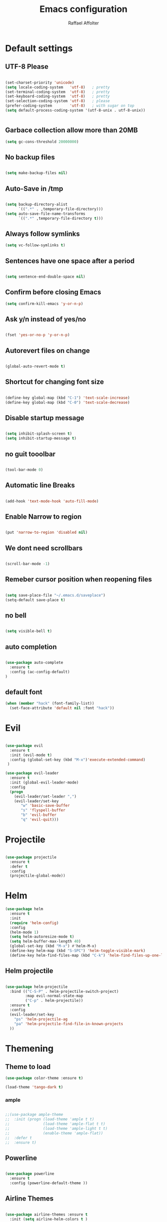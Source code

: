 #+TITLE: Emacs configuration
#+AUTHOR: Raffael Affolter

* Default settings

** UTF-8 Please

#+BEGIN_SRC emacs-lisp

(set-charset-priority 'unicode)
(setq locale-coding-system   'utf-8)   ; pretty
(set-terminal-coding-system  'utf-8)   ; pretty
(set-keyboard-coding-system  'utf-8)   ; pretty
(set-selection-coding-system 'utf-8)   ; please
(prefer-coding-system        'utf-8)   ; with sugar on top
(setq default-process-coding-system '(utf-8-unix . utf-8-unix))


#+END_SRC

** Garbace collection allow more than 20MB

#+BEGIN_SRC emacs-lisp
(setq gc-cons-threshold 20000000)

#+END_SRC

** No backup files
#+BEGIN_SRC emacs-lisp

(setq make-backup-files nil)

#+END_SRC

** Auto-Save in /tmp

#+BEGIN_SRC emacs-lisp

(setq backup-directory-alist
      `((".*" . ,temporary-file-directory)))
(setq auto-save-file-name-transforms
      `((".*" ,temporary-file-directory t)))
#+END_SRC

** Always follow symlinks

#+BEGIN_SRC emacs-lisp
(setq vc-follow-symlinks t)
#+END_SRC

** Sentences have one space after a period

#+BEGIN_SRC emacs-lisp

(setq sentence-end-double-space nil)

#+END_SRC

** Confirm before closing Emacs

#+BEGIN_SRC emacs-lisp
(setq confirm-kill-emacs 'y-or-n-p)

#+END_SRC

** Ask y/n instead of yes/no

#+BEGIN_SRC emacs-lisp

(fset 'yes-or-no-p 'y-or-n-p)

#+END_SRC

** Autorevert files on change

#+BEGIN_SRC emacs-lisp

(global-auto-revert-mode t)

#+END_SRC


** Shortcut for changing font size
#+BEGIN_SRC emacs-lisp

(define-key global-map (kbd "C-1") 'text-scale-increase)
(define-key global-map (kbd "C-0") 'text-scale-decrease)

#+END_SRC

** Disable startup message
#+BEGIN_SRC emacs-lisp

(setq inhibit-splash-screen t)
(setq inhibit-startup-message t)

#+END_SRC
** no guit tooolbar

#+BEGIN_SRC emacs-lisp

(tool-bar-mode 0)

#+END_SRC

** Automatic line Breaks

#+BEGIN_SRC emacs-lisp

(add-hook 'text-mode-hook 'auto-fill-mode)

#+END_SRC

** Enable Narrow to region

#+BEGIN_SRC emacs-lisp

(put 'narrow-to-region 'disabled nil)

#+END_SRC

** We dont need scrollbars

#+BEGIN_SRC emacs-lisp

(scroll-bar-mode -1)

#+END_SRC

** Remeber cursor position when reopening files

#+BEGIN_SRC emacs-lisp

(setq save-place-file "~/.emacs.d/saveplace")
(setq-default save-place t)

#+END_SRC

** no bell

#+BEGIN_SRC emacs-lisp

(setq visible-bell t)

#+END_SRC

** auto completion

#+BEGIN_SRC emacs-lisp

(use-package auto-complete
  :ensure t
  :config (ac-config-default)
)
#+END_SRC


** default font
#+BEGIN_SRC emacs-lisp
(when (member "hack" (font-family-list))
  (set-face-attribute 'default nil :font "hack"))
#+END_SRC

* Evil

#+BEGIN_SRC emacs-lisp

(use-package evil
  :ensure t
  :init (evil-mode t)
  :config (global-set-key (kbd "M-x")'execute-extended-command)
 )

(use-package evil-leader
  :ensure t
  :init (global-evil-leader-mode)
  :config
  (progn
    (evil-leader/set-leader ",")
    (evil-leader/set-key
       "w" 'basic-save-buffer
       "s" 'flyspell-buffer
       "b" 'evil-buffer
       "q" 'evil-quit)))

#+END_SRC

* Projectile

#+BEGIN_SRC emacs-lisp

(use-package projectile
  :ensure t
  :defer t
  :config
  (projectile-global-mode))

#+END_SRC

* Helm

#+BEGIN_SRC emacs-lisp
(use-package helm
  :ensure t
  :init
  (require 'helm-config)
  :config
  (helm-mode 1)
  (setq helm-autoresize-mode t)
  (setq helm-buffer-max-length 40)
  (global-set-key (kbd "M-x") #'helm-M-x)
  (define-key helm-map (kbd "S-SPC") 'helm-toggle-visible-mark)
  (define-key helm-find-files-map (kbd "C-k") 'helm-find-files-up-one-level))

#+END_SRC

** Helm projectile
#+BEGIN_SRC emacs-lisp

(use-package helm-projectile
  :bind (("C-S-P" . helm-projectile-switch-project)
         :map evil-normal-state-map
         ("C-p" . helm-projectile))
  :ensure t
  :config
  (evil-leader/set-key
    "ps" 'helm-projectile-ag
    "pa" 'helm-projectile-find-file-in-known-projects
  ))

#+END_SRC




* Themening

** Theme to load

#+BEGIN_SRC emacs-lisp
(use-package color-theme :ensure t)

(load-theme 'tango-dark t)
#+END_SRC

*** ample

#+BEGIN_SRC emacs-lisp

;;(use-package ample-theme
;;  :init (progn (load-theme 'ample t t)
;;               (load-theme 'ample-flat t t)
;;               (load-theme 'ample-light t t)
;;               (enable-theme 'ample-flat))
;;  :defer t
;;  :ensure t)

#+END_SRC


** Powerline
#+BEGIN_SRC emacs-lisp

(use-package powerline
  :ensure t
  :config (powerline-default-theme ))

#+END_SRC

** Airline Themes

#+BEGIN_SRC emacs-lisp

(use-package airline-themes :ensure t
  :init (setq airline-helm-colors t )
  :config (load-theme 'airline-papercolor t))

#+END_SRC

* Dashboard

#+BEGIN_SRC emacs-lisp

(use-package dashboard
  :ensure t
  :config (dashboard-setup-startup-hook))

#+END_SRC

* Org-Mode Settings

** KOMA-SCRIPT
we want koma script

#+BEGIN_SRC emacs-lisp
(with-eval-after-load "ox-latex"
  (add-to-list 'org-latex-classes
               '("koma-article" "\\documentclass{scrartcl}"
                 ("\\section{%s}" . "\\section*{%s}")
                 ("\\subsection{%s}" . "\\subsection*{%s}")
                 ("\\subsubsection{%s}" . "\\subsubsection*{%s}")
                 ("\\paragraph{%s}" . "\\paragraph*{%s}")
                 ("\\subparagraph{%s}" . "\\subparagraph*{%s}"))))

(with-eval-after-load "ox-latex"

(add-to-list 'org-latex-classes  '("koma-letter"
     "\\documentclass[11pt]{scrlttr2}\n
      \\usepackage[utf8]{inputenc}\n
      \\usepackage[T1]{fontenc}\n
      \\usepackage{xcolor}"

     ("\\section{%s}" . "\\section*{%s}")
     ("\\subsection{%s}" . "\\subsection*{%s}")
     ("\\subsubsection{%s}" . "\\subsubsection*{%s}")
     ("\\paragraph{%s}" . "\\paragraph*{%s}")
     ("\\subparagraph{%s}" . "\\subparagraph*{%s}"))))

#+END_SRC

** Plain lists

#+BEGIN_SRC emacs-lisp

  (setq org-list-allow-alphabetical t)

#+END_SRC

** where is my agenda

#+BEGIN_SRC emacs-lisp

(setq org-agenda-files '("~/Dokumente/"))

#+END_SRC

** Org bullets makes things look pretty

  #+BEGIN_SRC emacs-lisp

    (setenv "BROWSER" "chromium-browser")

        (use-package org-bullets
        :ensure t
        :config
        (add-hook 'org-mode-hook (lambda () (org-bullets-mode 1))))

#+END_SRC

* Programming settings
** Defaults

Line numbers

#+BEGIN_SRC emacs-lisp

(global-linum-mode t)

#+END_SRC

Tabs
#+BEGIN_SRC emacs-lisp

(setq-default tab-width 2)

#+END_SRC

Use 2 spaces instead of tab.

#+BEGIN_SRC emacs-lisp

(setq-default tab-width 2 indent-tabs-mode nil)

#+END_SRC

intendation cannot insert tabs

#+BEGIN_SRC emacs-lisp

(setq-default inent-tabs-mode nil)

#+END_SRC
Two spaces for programming languages

#+BEGIN_SRC emacs-lisp
(setq python-indent 2)
(setq js-indent-level 2)
#+END_SRC

auto indent with return key
#+BEGIN_SRC emacs-lisp
(define-key global-map (kbd "RET") 'newline-and-indent)

#+END_SRC

No trailing white spaces except in makrdowns

#+BEGIN_SRC emacs-lisp
  (add-hook 'before-save-hook '(lambda()
                              (when (not (derived-mode-p 'markdown-mode))
                                (delete-trailing-whitespace))))
#+END_SRC

highlight fixme todo and bug statement

#+BEGIN_SRC emacs-lisp

(use-package fixme-mode
  :ensure t
  :config (fixme-mode t))

#+END_SRC

** Paredit

#+BEGIN_SRC emacs-lisp
(use-package paredit
  :ensure t
  :init
  (add-hook 'clojure-mode-hook 'enable-paredit-mode)
  (add-hook 'cider-repl-mode-hook 'enable-paredit-mode)
  (add-hook 'lisp-mode-hook 'enable-paredit-mode)
  (add-hook 'emacs-lisp-mode-hook 'enable-paredit-mode)
  (add-hook 'lisp-interaction-mode-hook 'enable-paredit-mode)
  (add-hook 'ielm-mode-hook 'enable-paredit-mode)
  (add-hook 'json-mode-hook 'enable-paredit-mode))
#+END_SRC

** Parinfer

#+BEGIN_SRC emacs-lisp

;;(use-package parinfer
;;  :ensure t
;;  :bind
;;  (("C-," . parinfer-toggle-mode))
;;  :init
;;  (progn
;;    (setq parinfer-extensions
;;          '(defaults       ; should be included.
;;            pretty-parens  ; different paren styles for different modes.
;;            evil           ; If you use Evil.
;;            ;lispy          ; If you use Lispy. With this extension, you should install Lispy and do not enable lispy-mode directly.
;;            paredit        ; Introduce some paredit commands.
;;            smart-tab      ; C-b & C-f jump positions and smart shift with tab & S-tab.
;;            smart-yank))   ; Yank behavior depend on mode.
;;    (add-hook 'clojure-mode-hook #'parinfer-mode)
;;    (add-hook 'emacs-lisp-mode-hook #'parinfer-mode)
;;    (add-hook 'common-lisp-mode-hook #'parinfer-mode)
;;    (add-hook 'scheme-mode-hook #'parinfer-mode)
;;    (add-hook 'lisp-mode-hook #'parinfer-mode)))

#+END_SRC

** LISP settings

#+BEGIN_SRC emacs-lisp


#+END_SRC

** Clojure

#+BEGIN_SRC emacs-lisp

(use-package clojure-mode
  :ensure t
)
(use-package clojure-mode-extra-font-locking
  :ensure t)

#+END_SRC

** Cider
#+BEGIN_SRC emacs-lisp
(use-package cider
  :ensure t)

(setq cider-cljs-lein-repl
	"(do (require 'figwheel-sidecar.repl-api)
         (figwheel-sidecar.repl-api/start-figwheel!)
         (figwheel-sidecar.repl-api/cljs-repl))")
#+END_SRC



** SLIME

#+BEGIN_SRC emacs-lisp

(use-package slime
  :ensure t
  :config (progn (setq inferior-lisp-program "/usr/bin/clisp")
          (setq slime-contribs '(slime-fancy))))
#+END_SRC


** Magit

#+BEGIN_SRC emacs-lisp

(use-package magit
  :ensure t
  :config (global-set-key (kbd "C-x g") 'magit-status))

#+END_SRC

** flycheck

#+BEGIN_SRC emacs-lisp

(use-package flycheck
  :ensure t
  :init (global-flycheck-mode))

#+END_SRC


** Rainboooows

#+BEGIN_SRC emacs-lisp

(use-package rainbow-delimiters
  :ensure t
  :init (progn
         (add-hook 'prog-mode-hook #'rainbow-delimiters-mode)
         (add-hook 'lisp-mode-hook #'rainbow-delimiters-mode))
)
(rainbow-delimiters-mode)
#+END_SRC
